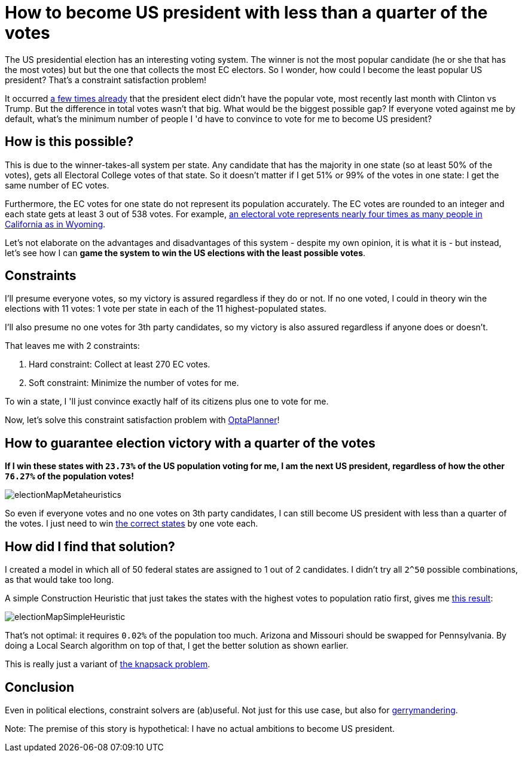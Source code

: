 = How to become US president with less than a quarter of the votes
:page-interpolate: true
:awestruct-author: ge0ffrey
:awestruct-layout: blogPostBase
:awestruct-tags: [story]

The US presidential election has an interesting voting system.
The winner is not the most popular candidate (he or she that has the most votes)
but but the one that collects the most EC electors.
So I wonder, how could I become the least popular US president?
That's a constraint satisfaction problem!

It occurred https://en.wikipedia.org/wiki/United_States_presidential_elections_in_which_the_winner_lost_the_popular_vote[a few times already]
that the president elect didn't have the popular vote, most recently last month with Clinton vs Trump.
But the difference in total votes wasn't that big. What would be the biggest possible gap?
If everyone voted against me by default, what's the minimum number of people I 'd have to convince to vote for me to become US president?

== How is this possible?

This is due to the winner-takes-all system per state.
Any candidate that has the majority in one state (so at least 50% of the votes),
gets all Electoral College votes of that state.
So it doesn't matter if I get 51% or 99% of the votes in one state: I get the same number of EC votes.

Furthermore, the EC votes for one state do not represent its population accurately.
The EC votes are rounded to an integer and each state gets at least 3 out of 538 votes.
For example, https://en.wikipedia.org/wiki/Electoral_College_(United_States)[an electoral vote represents nearly four
times as many people in California as in Wyoming].

Let's not elaborate on the advantages and disadvantages of this system - despite my own opinion, it is what it is -
but instead, let's see how I can *game the system to win the US elections with the least possible votes*.

== Constraints

I'll presume everyone votes, so my victory is assured regardless if they do or not.
If no one voted, I could in theory win the elections with 11 votes: 1 vote per state in each of the 11 highest-populated states.

I'll also presume no one votes for 3th party candidates, so my victory is also assured regardless if anyone does or doesn't.

That leaves me with 2 constraints:

. Hard constraint: Collect at least 270 EC votes.
. Soft constraint: Minimize the number of votes for me.

To win a state, I 'll just convince exactly half of its citizens plus one to vote for me.

Now, let's solve this constraint satisfaction problem with https://www.optaplanner.org[OptaPlanner]!

== How to guarantee election victory with a quarter of the votes

*If I win these states with `23.73%` of the US population voting for me,
I am the next US president, regardless of how the other `76.27%` of the population votes!*

image::electionMapMetaheuristics.png[]

So even if everyone votes and no one votes on 3th party candidates, I can still become US president with less than a quarter of the votes.
I just need to win http://www.270towin.com/maps/7A3OW[the correct states] by one vote each.

== How did I find that solution?

I created a model in which all of 50 federal states are assigned to 1 out of 2 candidates.
I didn't try all `2^50` possible combinations, as that would take too long.

A simple Construction Heuristic that just takes the states with the highest votes to population ratio first,
gives me http://www.270towin.com/maps/wJpBe[this result]:

image::electionMapSimpleHeuristic.png[]

That's not optimal: it requires `0.02%` of the population too much.
Arizona and Missouri should be swapped for Pennsylvania.
By doing a Local Search algorithm on top of that, I get the better solution as shown earlier.

This is really just a variant of https://en.wikipedia.org/wiki/Knapsack_problem[the knapsack problem].

== Conclusion

Even in political elections, constraint solvers are (ab)useful.
Not just for this use case, but also for https://en.wikipedia.org/wiki/Gerrymandering[gerrymandering].

Note: The premise of this story is hypothetical: I have no actual ambitions to become US president.
